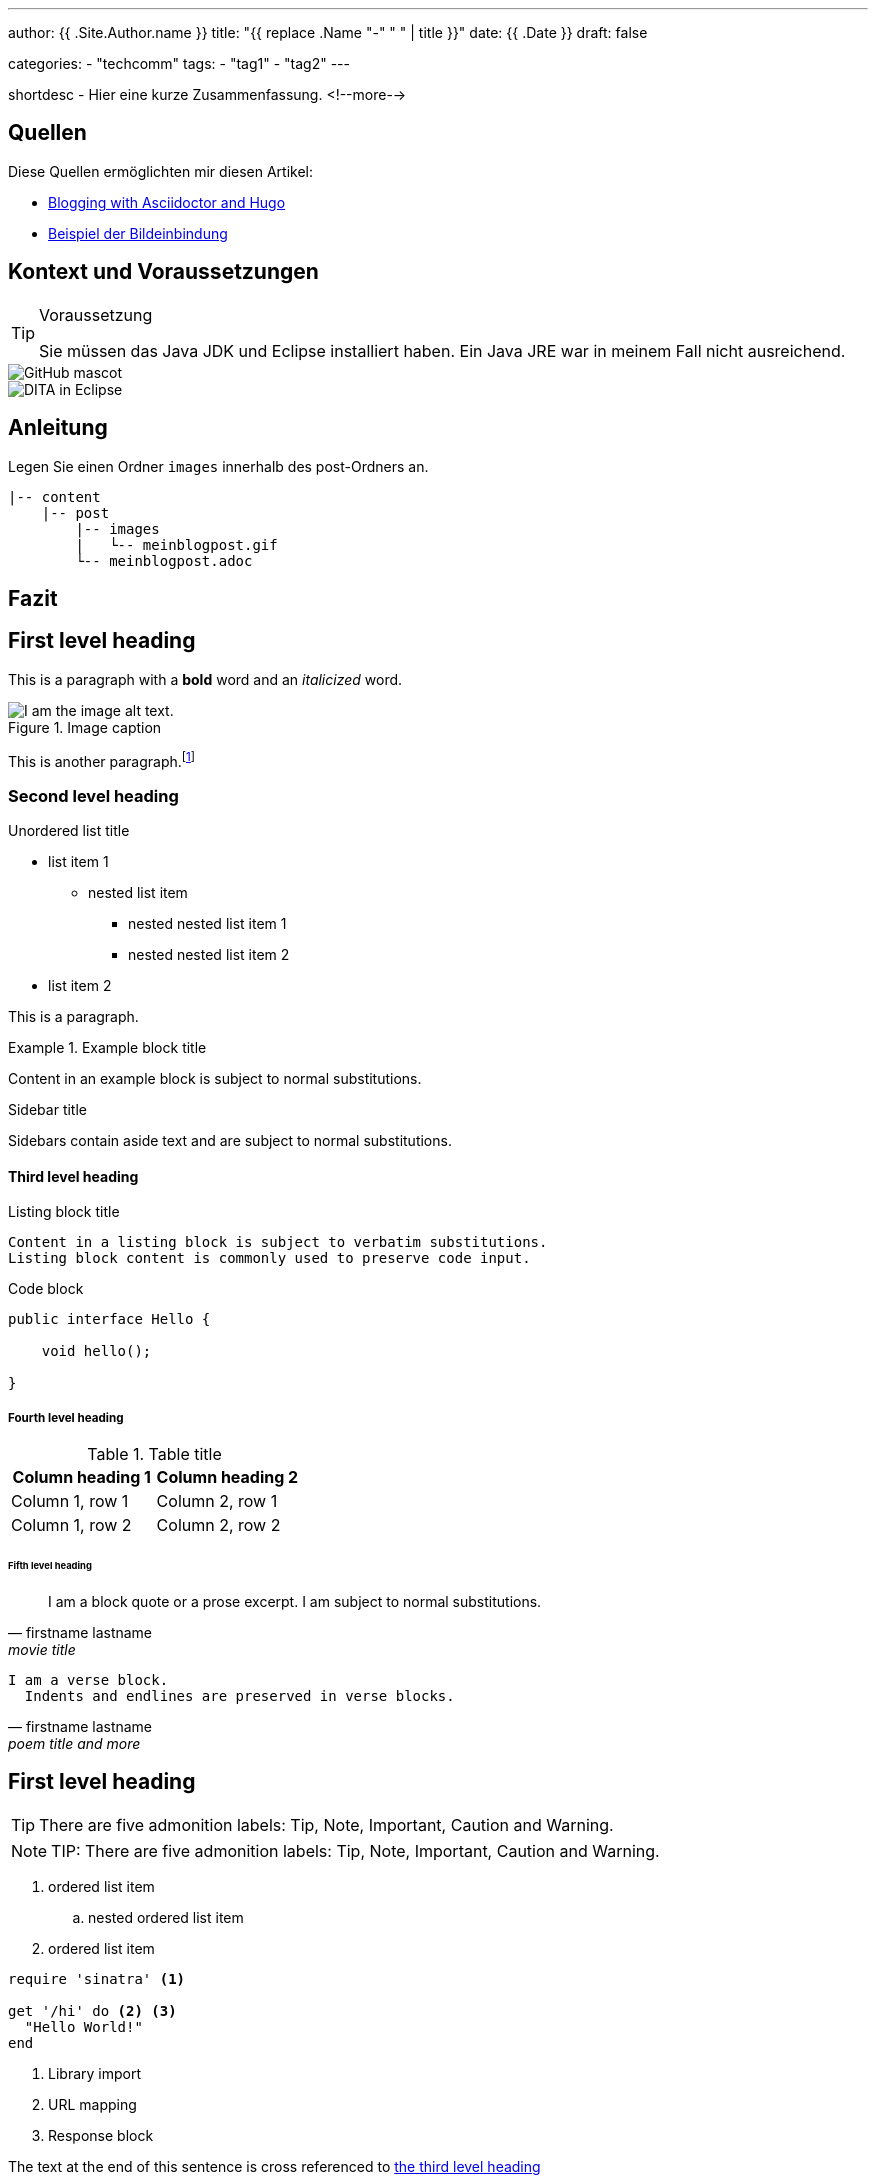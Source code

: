 ---
author: {{ .Site.Author.name }}
title: "{{ replace .Name "-" " " | title }}"
date: {{ .Date }}
draft: false

categories:
    - "techcomm"
tags: 
    - "tag1"
    - "tag2"    
---

:toc: macro
:toclevels: 1
:toc-title:
:imagesdir: ../images/{{ .File.BaseFileName }}/

shortdesc - Hier eine kurze Zusammenfassung.
<!--more-->

toc::[]

== Quellen

Diese Quellen ermöglichten mir diesen Artikel:

* https://foo-dogsquared.github.io/blog/posts/blogging-with-asciidoctor-and-hugo/[Blogging with Asciidoctor and Hugo]
* https://raw.githubusercontent.com/foo-dogsquared/blog/master/content/posts/blogging-with-asciidoctor-and-hugo.adoc[Beispiel der Bildeinbindung]

== Kontext und Voraussetzungen

.Voraussetzung
[TIP]
====
Sie müssen das Java JDK und Eclipse installiert haben. Ein Java JRE war in meinem Fall nicht ausreichend.
====

image::https://asciidoctor.org/images/octocat.jpg[GitHub mascot]

image::{{ .File.BaseFileName }}/[DITA in Eclipse]

== Anleitung

Legen Sie einen Ordner `images` innerhalb des post-Ordners an.

....
|-- content
    |-- post
        |-- images
        |   └-- meinblogpost.gif
        └-- meinblogpost.adoc
....

== Fazit

== First level heading

This is a paragraph with a *bold* word and an _italicized_ word.

.Image caption
image::image-file-name.png[I am the image alt text.]

This is another paragraph.footnote:[I am footnote text and will be displayed at the bottom of the article.]

=== Second level heading

.Unordered list title
* list item 1
** nested list item
*** nested nested list item 1
*** nested nested list item 2
* list item 2

This is a paragraph.

.Example block title
====
Content in an example block is subject to normal substitutions.
====

.Sidebar title
****
Sidebars contain aside text and are subject to normal substitutions.
****

==== Third level heading

[#id-for-listing-block]
.Listing block title
----
Content in a listing block is subject to verbatim substitutions.
Listing block content is commonly used to preserve code input.
----

.Code block
[source,java]
----
public interface Hello {

    void hello();

}
----

===== Fourth level heading

.Table title
|===
|Column heading 1 |Column heading 2

|Column 1, row 1
|Column 2, row 1

|Column 1, row 2
|Column 2, row 2
|===

====== Fifth level heading

[quote, firstname lastname, movie title]
____
I am a block quote or a prose excerpt.
I am subject to normal substitutions.
____

[verse, firstname lastname, poem title and more]
____
I am a verse block.
  Indents and endlines are preserved in verse blocks.
____

== First level heading

TIP: There are five admonition labels: Tip, Note, Important, Caution and Warning.

NOTE: TIP: There are five admonition labels: Tip, Note, Important, Caution and Warning.

// I am a comment and won't be rendered.

. ordered list item
.. nested ordered list item
. ordered list item

[source,ruby]
----
require 'sinatra' <1>

get '/hi' do <2> <3>
  "Hello World!"
end
----
<1> Library import
<2> URL mapping
<3> Response block

The text at the end of this sentence is cross referenced to <<_third_level_heading,the third level heading>>

== First level heading

This is a link to the https://asciidoctor.org/docs/user-manual/[Asciidoctor User Manual].
This is an attribute reference {quick-uri}[which links this text to the Asciidoctor Quick Reference Guide].